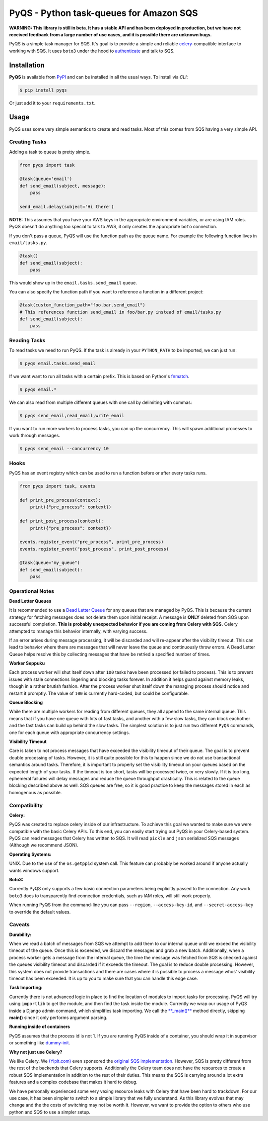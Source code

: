 PyQS - Python task-queues for Amazon SQS |Build Status| |Coverage Status|
=========================================================================

**WARNING: This library is still in beta. It has a stable API and has been deployed in production, but we have not received feedback from a large number of use cases, and it is possible there are unknown bugs.**

PyQS is a simple task manager for SQS. It's goal is to provide a simple
and reliable `celery <https://pypi.python.org/pypi/celery>`__-compatible
interface to working with SQS. It uses ``boto3`` under the hood to
`authenticate <https://boto3.readthedocs.io/en/latest/guide/configuration.html>`__
and talk to SQS.

Installation
------------

**PyQS** is available from `PyPI <https://pypi.python.org/>`__ and can
be installed in all the usual ways. To install via *CLI*:

.. code:: bash

    $ pip install pyqs

Or just add it to your ``requirements.txt``.

Usage
-----

PyQS uses some very simple semantics to create and read tasks. Most of
this comes from SQS having a very simple API.

Creating Tasks
~~~~~~~~~~~~~~

Adding a task to queue is pretty simple.

.. code:: python

    from pyqs import task

    @task(queue='email')
    def send_email(subject, message):
        pass

    send_email.delay(subject='Hi there')

**NOTE:** This assumes that you have your AWS keys in the appropriate
environment variables, or are using IAM roles. PyQS doesn't do anything
too special to talk to AWS, it only creates the appropriate ``boto``
connection.

If you don't pass a queue, PyQS will use the function path as the queue
name. For example the following function lives in ``email/tasks.py``.

.. code:: python

    @task()
    def send_email(subject):
        pass

This would show up in the ``email.tasks.send_email`` queue.

You can also specify the function path if you want to reference a function in a different project:

.. code:: python

    @task(custom_function_path="foo.bar.send_email")
    # This references function send_email in foo/bar.py instead of email/tasks.py
    def send_email(subject):
        pass


Reading Tasks
~~~~~~~~~~~~~

To read tasks we need to run PyQS. If the task is already in your
``PYTHON_PATH`` to be imported, we can just run:

.. code:: bash

    $ pyqs email.tasks.send_email

If we want want to run all tasks with a certain prefix. This is based on
Python's `fnmatch <http://docs.python.org/2/library/fnmatch.html>`__.

.. code:: bash

    $ pyqs email.*

We can also read from multiple different queues with one call by
delimiting with commas:

.. code:: bash

    $ pyqs send_email,read_email,write_email

If you want to run more workers to process tasks, you can up the
concurrency. This will spawn additional processes to work through
messages.

.. code:: bash

    $ pyqs send_email --concurrency 10

Hooks
~~~~~

PyQS has an event registry which can be used to run a function before or after every tasks runs.

.. code:: python

    from pyqs import task, events

    def print_pre_process(context):
        print({"pre_process": context})

    def print_post_process(context):
        print({"pre_process": context})

    events.register_event("pre_process", print_pre_process)
    events.register_event("post_process", print_post_process)

    @task(queue="my_queue")
    def send_email(subject):
        pass

Operational Notes
~~~~~~~~~~~~~~~~~

**Dead Letter Queues**

It is recommended to use a `Dead Letter Queue <http://docs.aws.amazon.com/AWSSimpleQueueService/latest/SQSDeveloperGuide/SQSDeadLetterQueue.html>`__
for any queues that are managed by PyQS.  This is because the current strategy
for fetching messages does not delete them upon initial receipt.  A message is
**ONLY** deleted from SQS upon successful completion. **This is probably
unexpected behavior if you are coming from Celery with SQS.**  Celery attempted
to manage this behavior internally, with varying success.

If an error arises during message processing, it will be discarded and will
re-appear after the visibility timeout.  This can lead to behavior where
there are messages that will never leave the queue and continuously throw
errors.  A Dead Letter Queue helps resolve this by collecting messages that
have be retried a specified number of times.

**Worker Seppuku**

Each process worker will shut itself down after ``100`` tasks have been
processed (or failed to process). This is to prevent issues with stale
connections lingering and blocking tasks forever. In addition it helps
guard against memory leaks, though in a rather brutish fashion. After
the process worker shut itself down the managing process should notice
and restart it promptly. The value of ``100`` is currently hard-coded,
but could be configurable.

**Queue Blocking**

While there are multiple workers for reading from different queues, they
all append to the same internal queue. This means that if you have one
queue with lots of fast tasks, and another with a few slow tasks, they
can block eachother and the fast tasks can build up behind the slow
tasks. The simplest solution is to just run two different ``PyQS``
commands, one for each queue with appropriate concurrency settings.

**Visibility Timeout**

Care is taken to not process messages that have exceeded the visibility
timeout of their queue. The goal is to prevent double processing of
tasks. However, it is still quite possible for this to happen since we
do not use transactional semantics around tasks. Therefore, it is
important to properly set the visibility timeout on your queues based on
the expected length of your tasks. If the timeout is too short, tasks
will be processed twice, or very slowly. If it is too long, ephemeral
failures will delay messages and reduce the queue throughput
drastically. This is related to the queue blocking described above as
well. SQS queues are free, so it is good practice to keep the messages
stored in each as homogenous as possible.

Compatibility
~~~~~~~~~~~~~

**Celery:**

PyQS was created to replace celery inside of our infrastructure. To
achieve this goal we wanted to make sure we were compatible with the
basic Celery APIs. To this end, you can easily start trying out PyQS in
your Celery-based system. PyQS can read messages that Celery has written
to SQS. It will read ``pickle`` and ``json`` serialized SQS messages
(Although we recommend JSON).

**Operating Systems:**

UNIX. Due to the use of the ``os.getppid`` system call. This feature can
probably be worked around if anyone actually wants windows support.

**Boto3:**

Currently PyQS only supports a few basic connection parameters being
explicitly passed to the connection. Any work ``boto3`` does to
transparently find connection credentials, such as IAM roles, will still
work properly.

When running PyQS from the command-line you can pass ``--region``,
``--access-key-id``, and ``--secret-access-key`` to override the default
values.

Caveats
~~~~~~~

**Durability:**

When we read a batch of messages from SQS we attempt to add them to our
internal queue until we exceed the visibility timeout of the queue. Once
this is exceeded, we discard the messages and grab a new batch.
Additionally, when a process worker gets a message from the internal
queue, the time the message was fetched from SQS is checked against the
queues visibility timeout and discarded if it exceeds the timeout. The
goal is to reduce double processing. However, this system does not
provide transactions and there are cases where it is possible to process
a message whos' visibility timeout has been exceeded. It is up to you to
make sure that you can handle this edge case.

**Task Importing:**

Currently there is not advanced logic in place to find the location of
modules to import tasks for processing. PyQS will try using
``importlib`` to get the module, and then find the task inside the
module. Currently we wrap our usage of PyQS inside a Django admin
command, which simplifies task importing. We call the
`\*\*\_main()\*\* <https://github.com/spulec/PyQS/blob/master/pyqs/main.py#L53>`__
method directly, skipping **main()** since it only performs argument
parsing.

**Running inside of containers**

PyQS assumes that the process id is not 1. If you are running PyQS inside of a
container, you should wrap it in supervisor or something like `dummy-init <https://github.com/Yelp/dumb-init>`__.

**Why not just use Celery?**

We like Celery. We `(Yipit.com) <http://yipit.com/about/team/>`__ even
sponsored the `original SQS
implementation <https://github.com/celery/kombu/commit/1ab629c23c85aeabf5a4c9a6bb570e8da822c3a6>`__.
However, SQS is pretty different from the rest of the backends that
Celery supports. Additionally the Celery team does not have the
resources to create a robust SQS implementation in addition to the rest
of their duties. This means the SQS is carrying around a lot extra
features and a complex codebase that makes it hard to debug.

We have personally experienced some very vexing resource leaks with
Celery that have been hard to trackdown. For our use case, it has been
simpler to switch to a simple library that we fully understand. As this
library evolves that may change and the the costs of switching may not
be worth it. However, we want to provide the option to others who use
python and SQS to use a simpler setup.

.. |Build Status| image:: https://travis-ci.org/spulec/PyQS.svg?branch=master
   :target: https://travis-ci.org/spulec/PyQS
.. |Coverage Status| image:: https://coveralls.io/repos/spulec/PyQS/badge.svg?branch=master&service=github
   :target: https://coveralls.io/github/spulec/PyQS?branch=master
